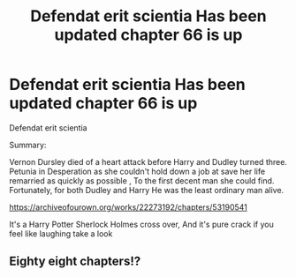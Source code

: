 #+TITLE: Defendat erit scientia Has been updated chapter 66 is up

* Defendat erit scientia Has been updated chapter 66 is up
:PROPERTIES:
:Author: pygmypuffonacid
:Score: 0
:DateUnix: 1601188865.0
:DateShort: 2020-Sep-27
:END:
Defendat erit scientia

Summary:

Vernon Dursley died of a heart attack before Harry and Dudley turned three. Petunia in Desperation as she couldn't hold down a job at save her life remarried as quickly as possible , To the first decent man she could find. Fortunately, for both Dudley and Harry He was the least ordinary man alive.

[[https://archiveofourown.org/works/22273192/chapters/53190541]]

It's a Harry Potter Sherlock Holmes cross over, And it's pure crack if you feel like laughing take a look


** Eighty eight chapters!?
:PROPERTIES:
:Author: dsarma
:Score: 1
:DateUnix: 1601210342.0
:DateShort: 2020-Sep-27
:END:
